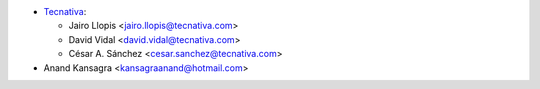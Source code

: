 * `Tecnativa <https://www.tecnativa.com>`_:

  * Jairo Llopis <jairo.llopis@tecnativa.com>
  * David Vidal <david.vidal@tecnativa.com>
  * César A. Sánchez <cesar.sanchez@tecnativa.com>

* Anand Kansagra <kansagraanand@hotmail.com>
